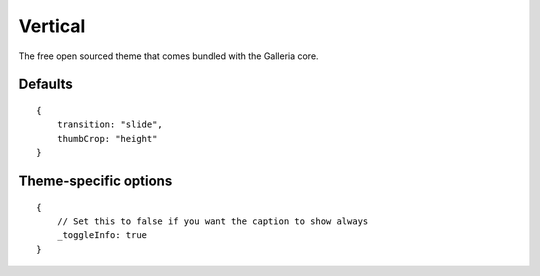 .. highlight:: javascript

*******
Vertical
*******

The free open sourced theme that comes bundled with the Galleria core.

Defaults
--------

::

    {
        transition: "slide",
        thumbCrop: "height"
    }

Theme-specific options
----------------------

::

    {
        // Set this to false if you want the caption to show always
        _toggleInfo: true
    }
